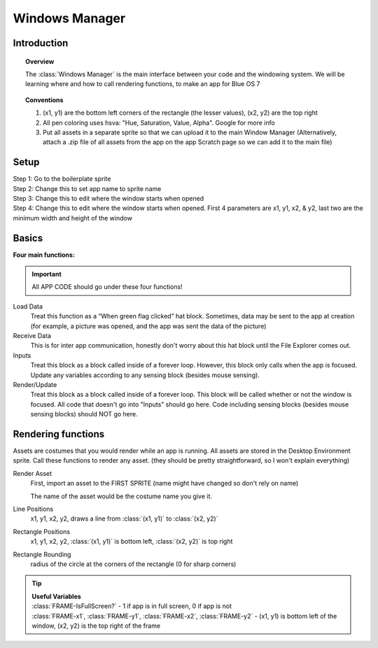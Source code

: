 Windows Manager
===============

Introduction
------------
.. topic:: Overview

    The :class:`Windows Manager` is the main interface between your code and
    the windowing system. We will be learning where and how to call rendering functions, 
    to make an app for Blue OS 7

.. topic:: Conventions

    1. (x1, y1) are the bottom left corners of the rectangle (the lesser values), (x2, y2) are the top right
    2. All pen coloring uses hsva: "Hue, Saturation, Value, Alpha". Google for more info
    3. Put all assets in a separate sprite so that we can upload it to the main Window Manager (Alternatively, attach a .zip file of all assets from the app on the app Scratch page so we can add it to the main file)

Setup
-----
| Step 1: Go to the boilerplate sprite

.. image:: images/windows_manager/setup_step_1.png

| Step 2: Change this to set app name to sprite name

| Step 3: Change this to edit where the window starts when opened

.. image:: images/windows_manager/setup_step_3.png

| Step 4: Change this to edit where the window starts when opened. First 4 parameters are x1, y1, x2, & y2, last two are the minimum width and height of the window

.. image:: images/windows_manager/setup_step_4.png

Basics
------
| **Four main functions:** 

.. important:: 
    All APP CODE should go under these four functions! 

Load Data
  Treat this function as a “When green flag clicked” hat block. Sometimes, data may be sent to the app at creation (for example, a picture was opened, and the app was sent the data of the picture)

Receive Data
  This is for inter app communication, honestly don't worry about this hat block until the File Explorer comes out.

Inputs
  Treat this block as a block called inside of a forever loop. However, this block only calls when the app is focused. Update any variables according to any sensing block (besides mouse sensing).

Render/Update
  Treat this block as a block called inside of a forever loop. This block will be called whether or not the window is focused. All code that doesn't go into "Inputs" should go here. Code including sensing blocks (besides mouse sensing blocks) should NOT go here.

Rendering functions
-------------------

.. image:: images/windows_manager/render_functions.png

Assets are costumes that you would render while an app is running. 
All assets are stored in the Desktop Environment sprite. Call these functions to render any asset. 
(they should be pretty straightforward, so I won't explain everything)

Render Asset
  | First, import an asset to the FIRST SPRITE (name might have changed so don't rely on name)

  .. image:: images/windows_manager/render_asset.png

  The name of the asset would be the costume name you give it.

Line Positions
  x1, y1, x2, y2, draws a line from :class:`(x1, y1)` to :class:`(x2, y2)`

Rectangle Positions
  x1, y1, x2, y2, :class:`(x1, y1)` is bottom left, :class:`(x2, y2)` is top right

Rectangle Rounding
  radius of the circle at the corners of the rectangle (0 for sharp corners)

.. tip:: 

  | **Useful Variables**

  .. image:: images/windows_manager/useful_variables.png

  | :class:`FRAME-IsFullScreen?` - 1 if app is in full screen, 0 if app is not
  | :class:`FRAME-x1`, :class:`FRAME-y1`, :class:`FRAME-x2`, :class:`FRAME-y2` -  (x1, y1) is bottom left of the window, (x2, y2) is the top right of the frame